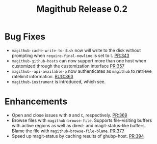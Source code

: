 #+Title: Magithub Release 0.2
#+Date:

#+LINK: PR https://www.github.com/vermiculus/magithub/pull/%s
#+LINK: BUG https://www.github.com/vermiculus/magithub/issues/%s

* Bug Fixes
- ~magithub-cache-write-to-disk~ now will write to the disk without
  prompting when ~require-final-newline~ is set to t.  [[PR:343]]
- ~magithub-github-hosts~ can now support more than one host when
  customized through the customization interface [[https://github.com/vermiculus/magithub/pull/357][PR:357]]
- ~magithub--api-available-p~ now authenticates as =magithub= to retrieve
  ratelimit information.  [[BUG:363]]
- ~magithub-instrument~ is introduced, which see.
* Enhancements
- Open and close issues with =O= and =C=, respectively.  [[PR:369]]
- Browse files with ~magithub-browse-file~.  Supports file-visiting
  buffers with active regions as well as dired- and magit-status-like
  buffers.  Blame the file with ~magithub-browse-file-blame~.  [[PR:377]]
- Speed up magit-status by caching results of ghubp-host.  [[PR:394]]
